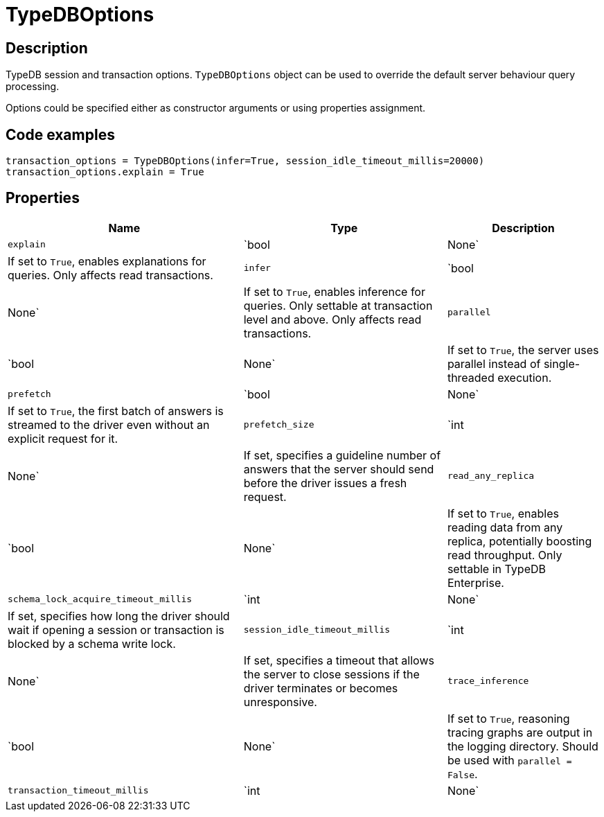 [#_TypeDBOptions]
= TypeDBOptions

== Description

TypeDB session and transaction options. `TypeDBOptions` object can be used to override the default server behaviour query processing.

Options could be specified either as constructor arguments or using properties assignment.

== Code examples

[source,python]
----
transaction_options = TypeDBOptions(infer=True, session_idle_timeout_millis=20000)
transaction_options.explain = True
----

== Properties

// tag::properties[]
[cols="~,~,~"]
[options="header"]
|===
|Name |Type |Description
a| `explain` a| `bool | None` a| If set to `True`, enables explanations for queries. Only affects read transactions.
a| `infer` a| `bool | None` a| If set to `True`, enables inference for queries. Only settable at transaction level and above. Only affects read transactions.
a| `parallel` a| `bool | None` a| If set to `True`, the server uses parallel instead of single-threaded execution.
a| `prefetch` a| `bool | None` a| If set to `True`, the first batch of answers is streamed to the driver even without an explicit request for it.
a| `prefetch_size` a| `int | None` a| If set, specifies a guideline number of answers that the server should send before the driver issues a fresh request.
a| `read_any_replica` a| `bool | None` a| If set to `True`, enables reading data from any replica, potentially boosting read throughput. Only settable in TypeDB Enterprise.
a| `schema_lock_acquire_timeout_millis` a| `int | None` a| If set, specifies how long the driver should wait if opening a session or transaction is blocked by a schema write lock.
a| `session_idle_timeout_millis` a| `int | None` a| If set, specifies a timeout that allows the server to close sessions if the driver terminates or becomes unresponsive.
a| `trace_inference` a| `bool | None` a| If set to `True`, reasoning tracing graphs are output in the logging directory. Should be used with `parallel = False`.
a| `transaction_timeout_millis` a| `int | None` a| If set, specifies a timeout for killing transactions automatically, preventing memory leaks in unclosed transactions.
|===
// end::properties[]

